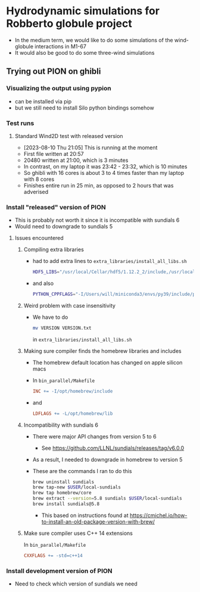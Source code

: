 * Hydrodynamic simulations for Robberto globule project

- In the medium term, we would like to do some simulations of the wind-globule interactions in M1-67
- It would also be good to do some three-wind simulations


** Trying out PION on ghibli

*** Visualizing the output using pypion

- can be installed via pip
- but we still need to install Silo python bindings somehow

*** Test runs

**** Standard Wind2D test with released version
- [2023-08-10 Thu 21:05] This is running at the moment
- First file written at 20:57
- 20480 written at 21:00, which is 3 minutes
- In contrast, on my laptop it was 23:42 - 23:32, which is 10 minutes
- So ghibli with 16 cores is about 3 to 4 times faster than my laptop with 8 cores
- Finishes entire run in 25 min, as opposed to 2 hours that was adverised

*** Install "released" version of PION
- This is probably not worth it since it is incompatible with sundials 6
- Would need to downgrade to sundials 5
**** Issues encountered

***** Compiling extra libraries
- had to add extra lines to ~extra_libraries/install_all_libs.sh~
  #+begin_src sh
    HDF5_LIBS="/usr/local/Cellar/hdf5/1.12.2_2/include,/usr/local/Cellar/hdf5/1.12.2_2/lib"
  #+end_src
- and also
  #+begin_src sh
       PYTHON_CPPFLAGS="-I/Users/will/miniconda3/envs/py39/include/python3.9"\
  #+end_src

***** Weird problem with case insensitivity
- We have to do
  #+begin_src sh
    mv VERSION VERSION.txt
  #+end_src
  in ~extra_libraries/install_all_libs.sh~

***** Making sure compiler finds the homebrew libraries and includes
- The homebrew default location has changed on apple silicon macs
- In ~bin_parallel/Makefile~
  #+begin_src makefile
      INC += -I/opt/homebrew/include
  #+end_src
- and
  #+begin_src makefile
    LDFLAGS += -L/opt/homebrew/lib
  #+end_src
***** Incompatibility with sundials 6
- There were major API changes from version 5 to 6
  - See https://github.com/LLNL/sundials/releases/tag/v6.0.0
- As a result, I needed to downgrade in homebrew to version 5
- These are the commands I ran to do this
  #+begin_src sh
     brew uninstall sundials
     brew tap-new $USER/local-sundials
     brew tap homebrew/core
     brew extract --version=5.8 sundials $USER/local-sundials
     brew install sundials@5.8
  #+end_src
  - This based on instructions found at https://cmichel.io/how-to-install-an-old-package-version-with-brew/

***** Make sure compiler uses C++ 14 extensions
In ~bin_parallel/Makefile~
#+begin_src makefile
  CXXFLAGS += -std=c++14

#+end_src

*** Install development version of PION
- Need to check which version of sundials we need
